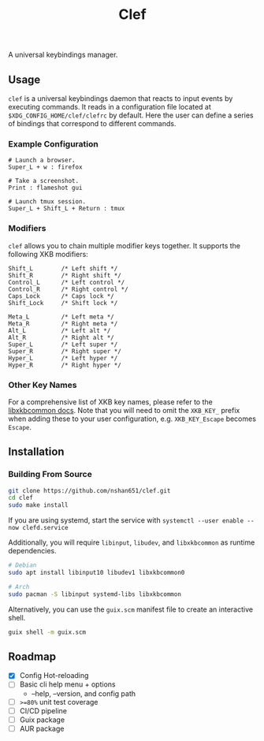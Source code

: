 #+title: Clef

[[CI][https://github.com/nshan651/clef/actions/workflows/coverage.yml/badge.svg]]

A universal keybindings manager.

** Usage
=clef= is a universal keybindings daemon that reacts to input events by executing commands. It reads in a configuration file located at ~$XDG_CONFIG_HOME/clef/clefrc~ by default. Here the user can define a series of bindings that correspond to different commands.

*** Example Configuration

#+begin_example
# Launch a browser.
Super_L + w : firefox

# Take a screenshot.
Print : flameshot gui

# Launch tmux session.
Super_L + Shift_L + Return : tmux
#+end_example

*** Modifiers
=clef= allows you to chain multiple modifier keys together. It supports the following XKB modifiers:
#+begin_example
Shift_L        /* Left shift */
Shift_R        /* Right shift */
Control_L      /* Left control */
Control_R      /* Right control */
Caps_Lock      /* Caps lock */
Shift_Lock     /* Shift lock */

Meta_L         /* Left meta */
Meta_R         /* Right meta */
Alt_L          /* Left alt */
Alt_R          /* Right alt */
Super_L        /* Left super */
Super_R        /* Right super */
Hyper_L        /* Left hyper */
Hyper_R        /* Right hyper */
#+end_example

*** Other Key Names
For a comprehensive list of XKB key names, please refer to the [[https://xkbcommon.org/doc/current/xkbcommon-keysyms_8h.html][libxkbcommon docs]]. Note that you will need to omit the =XKB_KEY_= prefix when adding these to your user configuration, e.g. =XKB_KEY_Escape= becomes =Escape=.

** Installation
*** Building From Source
#+begin_src sh
  git clone https://github.com/nshan651/clef.git
  cd clef
  sudo make install
#+end_src

If you are using systemd, start the service with ~systemctl --user enable --now clefd.service~

Additionally, you will require =libinput=, =libudev=, and =libxkbcommon= as runtime dependencies.

#+begin_src sh
  # Debian
  sudo apt install libinput10 libudev1 libxkbcommon0

  # Arch
  sudo pacman -S libinput systemd-libs libxkbcommon
#+end_src


Alternatively, you can use the ~guix.scm~ manifest file to create an interactive shell.

#+begin_src sh
  guix shell -m guix.scm
#+end_src

** Roadmap
- [X] Config Hot-reloading
- [ ] Basic cli help menu + options
  - --help, --version, and config path
- [ ] ~>=80%~ unit test coverage
- [ ] CI/CD pipeline
- [ ] Guix package
- [ ] AUR package
